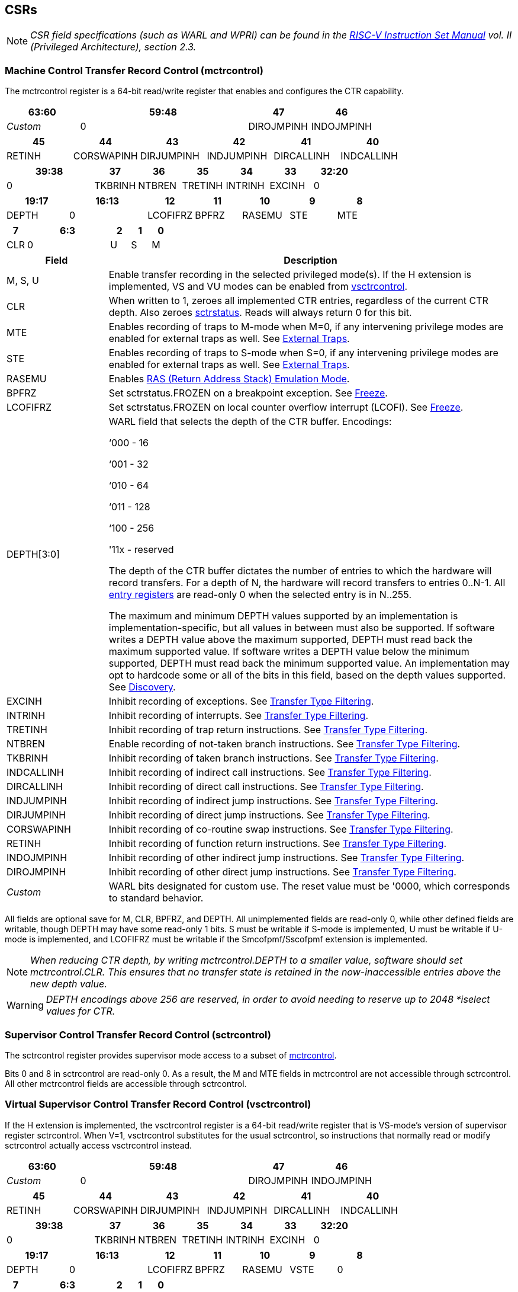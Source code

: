 [[body]]
== CSRs

[NOTE]
[%unbreakable]
====
_CSR field specifications (such as WARL and WPRI) can be found in the link:https://riscv.org/technical/specifications/[RISC-V Instruction Set Manual] vol. II (Privileged Architecture), section 2.3._
====

=== Machine Control Transfer Record Control (mctrcontrol)

The mctrcontrol register is a 64-bit read/write register that enables and configures the CTR capability.

[width="100%",options="header",cols="20%,46%,17%,17%"]
|===
|63:60 |59:48 |47 |46
|_Custom_ |0 |DIROJMPINH |INDOJMPINH
|===

[width="100%",options="header",]
|===
|45 |44 |43 |42 |41 |40
|RETINH |CORSWAPINH |DIRJUMPINH |INDJUMPINH |DIRCALLINH |INDCALLINH
|===

[width="100%",options="header",]
|===
2+|39:38 |37 |36 |35 |34 |33 |32:20
2+|0 |TKBRINH |NTBREN |TRETINH |INTRINH |EXCINH |0
|===

[width="100%",cols="16%,20%,12%,12%,12%,12%,12%",options="header",]
|===
|19:17 |16:13 |12 |11 |10 |9 |8
|DEPTH |0 |LCOFIFRZ |BPFRZ |RASEMU |STE |MTE
|===

[width="100%",options="header",]
|===
|7 4+|6:3 |2 |1 |0
|CLR 4+|0 |U |S |M
|===

[width="100%",cols="20%,80%",options="header",]
|===
|Field |Description
|M, S, U |Enable transfer recording in the selected privileged mode(s).  If the H extension is implemented, VS and VU modes can be enabled from <<_virtual_supervisor_control_transfer_record_control_vsctrcontrol, vsctrcontrol>>.  

|CLR |When written to 1, zeroes all implemented CTR entries, regardless of the current CTR depth. Also zeroes <<_machine_control_transfer_record_status_sctrstatus, sctrstatus>>.  Reads will always return 0 for this bit.  

|MTE |Enables recording of traps to M-mode when M=0, if any intervening privilege modes are enabled for external traps as well.  See <<_external_traps, External Traps>>.

|STE |Enables recording of traps to S-mode when S=0, if any intervening privilege modes are enabled for external traps as well.  See <<_external_traps, External Traps>>.

|RASEMU |Enables <<RAS (Return Address Stack) Emulation Mode>>.

|BPFRZ |Set sctrstatus.FROZEN on a breakpoint exception. See <<_freeze, Freeze>>.

|LCOFIFRZ |Set sctrstatus.FROZEN on local counter overflow interrupt (LCOFI). See <<_freeze, Freeze>>.

|DEPTH[3:0] a|
WARL field that selects the depth of the CTR buffer. Encodings:

‘000 - 16

‘001 - 32

‘010 - 64

‘011 - 128

‘100 - 256

'11x - reserved

The depth of the CTR buffer dictates the number of entries to which the
hardware will record transfers. For a depth of N, the hardware will
record transfers to entries 0..N-1. All <<_entry_registers, entry registers>> are
read-only 0 when the selected entry is in N..255.

The maximum and minimum DEPTH values supported by an implementation is implementation-specific, but all values in between must also be supported.  If software writes a DEPTH value above the maximum supported, DEPTH must read back the maximum supported value.  If software writes a DEPTH value below the minimum supported, DEPTH must read back the minimum supported value.  An implementation may opt to hardcode some or all of the bits in this field, based on the depth values supported. See <<_discovery, Discovery>>.  

|EXCINH |Inhibit recording of exceptions.  See <<_transfer_type_filtering, Transfer Type Filtering>>.

|INTRINH |Inhibit recording of interrupts.  See <<_transfer_type_filtering, Transfer Type Filtering>>.

|TRETINH |Inhibit recording of trap return instructions.  See <<_transfer_type_filtering, Transfer Type Filtering>>.

|NTBREN |Enable recording of not-taken branch instructions.  See <<_transfer_type_filtering, Transfer Type Filtering>>.

|TKBRINH |Inhibit recording of taken branch instructions.  See <<_transfer_type_filtering, Transfer Type Filtering>>.

|INDCALLINH |Inhibit recording of indirect call instructions.  See <<_transfer_type_filtering, Transfer Type Filtering>>.

|DIRCALLINH |Inhibit recording of direct call instructions.  See <<_transfer_type_filtering, Transfer Type Filtering>>.

|INDJUMPINH |Inhibit recording of indirect jump instructions.  See <<_transfer_type_filtering, Transfer Type Filtering>>.

|DIRJUMPINH |Inhibit recording of direct jump instructions.  See <<_transfer_type_filtering, Transfer Type Filtering>>.

|CORSWAPINH |Inhibit recording of co-routine swap instructions.  See <<_transfer_type_filtering, Transfer Type Filtering>>.

|RETINH |Inhibit recording of function return instructions.  See <<_transfer_type_filtering, Transfer Type Filtering>>.

|INDOJMPINH |Inhibit recording of other indirect jump instructions.  See <<_transfer_type_filtering, Transfer Type Filtering>>.

|DIROJMPINH |Inhibit recording of other direct jump instructions.  See <<_transfer_type_filtering, Transfer Type Filtering>>.
|_Custom_ | WARL bits designated for custom use.  The reset value must be '0000, which corresponds to standard behavior.
|===

All fields are optional save for M, CLR, BPFRZ, and DEPTH.  All unimplemented fields are read-only 0, while other defined fields are writable, though DEPTH may have some read-only 1 bits.  S must be writable if S-mode is implemented, U must be writable if U-mode is implemented, and LCOFIFRZ must be writable if the Smcofpmf/Sscofpmf extension is implemented.

[NOTE]
[%unbreakable]
====
_When reducing CTR depth, by writing mctrcontrol.DEPTH to a smaller value, software should set mctrcontrol.CLR.  This ensures that no transfer state is retained in the now-inaccessible entries above the new depth value._
====

[WARNING]
====
_DEPTH encodings above 256 are reserved, in order to avoid needing to reserve up to 2048 *iselect values for CTR._
====

=== Supervisor Control Transfer Record Control (sctrcontrol)

The sctrcontrol register provides supervisor mode access to a subset of <<_machine_control_transfer_record_control_mctrcontrol, mctrcontrol>>.

Bits 0 and 8 in sctrcontrol are read-only 0. As a result, the M and MTE fields in mctrcontrol are not accessible through sctrcontrol.  All other mctrcontrol fields are accessible through sctrcontrol.

=== Virtual Supervisor Control Transfer Record Control (vsctrcontrol)

If the H extension is implemented, the vsctrcontrol register is a 64-bit read/write register that is VS-mode's version of supervisor register sctrcontrol.  When V=1, vsctrcontrol substitutes for the usual sctrcontrol, so instructions that normally read or modify sctrcontrol actually access vsctrcontrol instead.

[width="100%",options="header",cols="20%,46%,17%,17%"]
|===
|63:60 |59:48 |47 |46
|_Custom_ |0 |DIROJMPINH |INDOJMPINH
|===

[width="100%",options="header",]
|===
|45 |44 |43 |42 |41 |40
|RETINH |CORSWAPINH |DIRJUMPINH |INDJUMPINH |DIRCALLINH |INDCALLINH
|===

[width="100%",options="header",]
|===
2+|39:38 |37 |36 |35 |34 |33 |32:20
2+|0 |TKBRINH |NTBREN |TRETINH |INTRINH |EXCINH |0
|===

[width="100%",cols="16%,20%,12%,12%,12%,12%,12%",options="header",]
|===
|19:17 |16:13 |12 |11 |10 |9 |8
|DEPTH |0 |LCOFIFRZ |BPFRZ |RASEMU |VSTE |0
|===

[width="100%",options="header",]
|===
|7 4+|6:3 |2 |1 |0
|CLR 4+|0 |VU |VS |0
|===

[width="100%",cols="20%,80%",options="header",]
|===
|Field |Description 
|VS, VU |Enable transfer recording in the selected privileged mode(s).  

|VSTE |Enables recording of traps to VS-mode when VS=0.  See <<_external_traps, External Traps>>.  
|DEPTH |Provides read-only access to the sctrcontrol.DEPTH field  
2+|Other field definitions match those of <<_supervisor_control_transfer_record_control_sctrcontrol, sctrcontrol>>.  The optional fields implemented in vsctrcontrol should match those implemented in sctrcontrol.
|===

[NOTE]
[%unbreakable]
====
_Bit positions for VSTE, VS, and VU in vsctrcontrol match those for STE, S, and U in sctrcontrol, respectively. This is to accommodate an (unenlightened) guest OS that is unaware it is running with V=1._
====

[NOTE]
[%unbreakable]
====
_vsctrcontrol.DEPTH is a read-only copy of sctrcontrol.DEPTH in order to allow a hypervisor to dictate the depth used by a guest.  This simplifies VM (guest) migration, by providing the hypervisor a means to require the guest to use a depth supported across all systems in the datacenter._
====

[NOTE]
[%unbreakable]
====
_Because vsctrcontrol is active only when V=1, writing a 1 to vsctrcontrol.CLR in M-mode or S/HS-mode will not affect a clear._
====

[WARNING]
[%unbreakable]
====
_The TG deemed that, unlike the CTR status register or the CTR entry registers, the CTR control register should have a VS-mode version.  This allows a guest to manage the CTR configuration directly, without requiring traps to HS-mode, while ensuring that the guest configuration (most notably the privilege mode enable bits) do not impact CTR behavior when V=0._

_The TG considered making vsctrcontrol pass-through sctrcontrol fields other than VS, VU, and VSTE.  This would simplify behavior on traps and trap returns between V=0 and V=1, since those shared CTR configuration fields would not change.  But this would be undesirable for host + guest usages, since it would require switching sctrcontrol on each V transition._
====

=== Supervisor Control Transfer Record Status (sctrstatus)

The sctrstatus register provides access to CTR status information, and is updated by the hardware when CTR is active (in an enabled privilege mode and not frozen).

[width="100%",options="header",cols="10%,60%,30%"]
|===
| 31 | 30:8 | 7:0
|FROZEN |_WPRI_ |WRPTR
|===

[width="100%",cols="15%,75%,10%",options="header",]
|===
|Field |Description |Access
|WRPTR |Indicates the physical CTR buffer entry to be written next.  Incremented on new transfers recorded (see <<Behavior>>), and decremented on qualified returns when mctrcontrol.RASEMU=1 (see <<RAS (Return Address Stack) Emulation Mode>>).  Wraps on increment when the value matches the selected depth-1, and on decrement when the value is 0.  Bits above those needed to represent depth-1 (e.g., bits 7:4 for depth=16) are read-only 0. |WARL 
|FROZEN |Inhibit transfer recording. See <<_freeze, Freeze>>. |WARL
|===

Undefined bits in sctrstatus are WPRI. Status fields may be added by future extensions,
and software should ignore but preserve any fields that it does not recognize.  Undefined  bits must be implemented as read-only 0, unless a <<_custom_extensions, custom extension>> is implemented and enabled.

[NOTE]
[%unbreakable]
====
_Logical entry 0, accessed via mireg* when miselect=0x200, is always the physical entry preceding the WRPTR entry ((WRPTR-1) % depth)._
====
[NOTE]
[%unbreakable]
====
_Because the sctrstatus register is updated by hardware, writes should be performed with caution.  If a multi-instruction read-modify-write to sctrstatus is performed while CTR is active, such that a qualified transfer, or trap that causes CTR freeze, completes between the read and the write, a hardware update could be lost._

_When restoring CTR state, sctrstatus should be written before CTR entry state is restored.  This ensures that the software writes to logical CTR entries modify the proper physical entries._
====
[NOTE]
[%unbreakable]
====
_Exposing the WRPTR provides a more efficient means for synthesizing CTR entries.  If a qualified control transfer is emulated, the emulator can simply increment the WRPTR, then write the synthesized record to entry 0.  If a qualified function return is emulated while RASEMU=1, the emulator can clear ctrsource.V for entry 0, then decrement the WRPTR._

_Exposing the WRPTR may also allow support for Linux perf's https://lwn.net/Articles/802821[[.underline]#stack stitching#] capability._
====
[WARNING]
[%unbreakable]
====
_The TG considered adding the following bits to sctrstatus:_

* _DIRTY - Set by hardware when CTR state is cleared as a result of setting *ctrcontrol.CLR.  Cleared by hardware when an implicit or explicit write to a CTR entry is performed._
* _MODIFIED - Set by hardware when an implicit or explicit write to a CTR entry is performed.  Cleared by software._

_These bits could support optimizations to reduce instances of CTR state save and restore.  For instance, on scheduling of a task that is using CTR, privileged software could clear the MODIFIED bit.  When the task is scheduled out, if MODIFIED=0, the CTR entry state was unchanged during the timeslice, and the CTR entry state values previously saved for the task can be retained.  Similarly, on schedule out, if DIRTY=0, privileged software could use that as an indication that the task is done using CTR, or simply to set a flag indicating that the CTR entries are empty._

_Because it is unclear whether software would take advantage of these optimization opportunities (existing architectures do not have anything similar), these bits are left for a potential future extension.  It is likely that the MODIFIED bit will require a new CSR, since it could result in a virtualization hole if exposed to a guest._
====

=== CSR Listing

[width="100%",cols="^12%,18%,70%",options="header",]
|===
| CSR Number | Name | Description
| 0x181 | sctrcontrol | Supervisor Control Transfer Records Control Register
| 0x183 | sctrstatus | Supervisor Control Transfer Records Status Register
| 0x281 | vsctrcontrol | Virtual Supervisor Control Transfer Records Control Register
| 0x381 | mctrcontrol | Machine Control Transfer Records Control Register
|===

[NOTE]
====
_Because the ROI of CTR is perceived to be low for RV32 implementations, CTR does not fully support RV32.  While control flow transfers in RV32 can be recorded, RV32 cannot access *ctrcontrol[63:32].  A future extension could add support for RV32, by adding 3 new CSRs (mctrcontrolh, sctrcontrolh, and vsctrcontrolh) to provide this access.  However, RV32 would still only be able to access the lower 128 bits of <<_control_transfer_record_metadata_ctrdata, ctrdata>>._
====

== Entry Registers

Control transfer records are stored in a CTR buffer, such that each buffer entry stores information about a single transfer.  The CTR buffer entries are logically accessed via the indirect register access mechanism defined by the
https://docs.google.com/document/u/0/d/1ZxTSUWX_9_VafWeA0l1ci9RFjmivLuZn-US9IbFOEWY/edit[[.underline]#Smcsrind/Sscsrind#]
extension. The miselect index range 0x200..0x2FF is reserved for CTR
entries 0..255. When miselect holds a value in this range, mireg provides access to <<_control_transfer_record_source_ctrsource, ctrsource>>, mireg2 provides access to <<_control_transfer_record_target_ctrtarget, ctrtarget>>, and mireg[3456] provide access <<_control_transfer_record_source_ctrdata, ctrdata>>.

The standard indirect register access rules specified by Smcsrind/Sscsrind apply for CTR.  S-mode is able to access CTR entries using the siselect/sireg* interface, with the same behavior described for M-mode above.  Similarly, VS-mode is able to access CTR entries using siselect (really vsiselect) and sireg* (really vsireg*).  See <<_state_enable_access_control, State Enable Access Control>> for cases where CTR accesses from S-mode and VS-mode may be restricted.  

For \*iselect values in 0x200..0x2FF, vsireg* registers access the same entry register state as mireg* and sireg*, regardless of the privilege mode at the time of access.  There is not a separate set of entry registers for V=1.

[WARNING]
[%unbreakable]
====
_Implementations may opt not to preserve CTR entry state across clock-gated low-power states.  A bit to indicate this should be added to the https://github.com/riscv-non-isa/riscv-acpi-ffh/pull/3/files[[.underline]#ACPI spec#] upon ratification._
====

=== Control Transfer Record Source (ctrsource)

The ctrsource register contains the source PC, which is the PC of the recorded control transfer instruction, or the epc of the recorded trap.  The valid (V) bit is set by the hardware when a transfer is recorded in the selected CTR buffer entry, and implies that
data in ctrsource, ctrtarget, and ctrdata is valid for this entry.

ctrsource is an MXLEN-bit WARL register that must be able to hold all valid virtual addresses. It need not be able to hold an invalid address.  When XLEN < MXLEN, software access via *ireg will access only the lower XLEN bits of ctrsource, and implict writes (by recorded transfers) will be zero-extended.

[width="100%",cols="18%,72%,10%",options="header",]
|===
|MXLEN-1:XLEN |XLEN-1:1 |0
|0 |PC[XLEN-1:1] |V
|===

[NOTE]
[%unbreakable]
====
_CTR entry registers are defined as MXLEN, despite the CSRs used to access them (\*ireg*) being XLEN, to ensure that entries recorded in RV64 are not truncated, as a result of CSR Width Modulation, on a transition to RV32._
====
[NOTE]
[%unbreakable]
====
_A transfer from an invalid address (which could only occur on an exception) may report a valid address in ctrsource.PC._
====

[WARNING]
[%unbreakable]
====
_If we believe a future standard or custom extension may define 1-byte opcodes, then we should not use bit 0 of ctrsource for the V field, nor bit 0 of ctrtarget for MISP.  The V bit could be moved to ctrdata, but that would mean software would always need to read ctrdata._
====
=== Control Transfer Record Target (ctrtarget)

The ctrtarget register contains the target (destination) PC
of the recorded transfer. The optional MISP bit is set by the hardware
when the recorded transfer is an instruction whose target or
taken/not-taken direction was mispredicted by the branch predictor. MISP
is read-only 0 when not implemented.

ctrtarget is an MXLEN-bit WARL register that must be able to hold all valid virtual addresses. It need not be capable of holding an invalid address. When XLEN < MXLEN, software access via *ireg2 will access only the lower XLEN bits of ctrtarget, and implict writes (by recorded transfers) will be zero-extended.

[width="100%",cols="18%,72%,10%",options="header",]
|===
|MXLEN-1:XLEN |XLEN-1:1 |0
|0 |PC[XLEN-1:1] |MISP
|===

[NOTE]
[%unbreakable]
====
_A transfer to an invalid address may report a valid address in ctrtarget.PC._
====

=== Control Transfer Record Metadata (ctrdata)

The ctrdata register contains metadata for the recorded transfer. This
register must be implemented, though all fields within it are optional.
Unimplemented fields are read-only 0.  ctrdata is a 256-bit register.  

[width="100%",options="header",]
|===
4+|255:32 3+|31:16 |15 2+|14:4 2+|3:0
4+|_WPRI_ 3+|CC |CCV 2+|_WPRI_ 2+|TYPE
|===

[width="100%",cols="15%,75%,10%",options="header",]
|===
|Field |Description |Access 
|TYPE[3:0] a|
Identifies the type of the control flow transfer recorded in the entry. Implementations that do not support this field will report 0.

0000 - Reserved

0001 - Exception

0010 - Interrupt

0011 - Trap return

0100 - Not-taken branch

0101 - Taken branch

0110 - Reserved

0111 - Reserved

1000 - Indirect call

1001 - Direct call

1010 - Indirect jump

1011 - Direct jump

1100 - Co-routine swap

1101 - Return

1110 - Other indirect jump

1111 - Other direct jump

|WARL 

|CCV |Cycle Count Valid. See <<_cycle_counting, Cycle Counting>>. |WARL 

|CC[15:0] |Cycle Count, composed of the Cycle Count Exponent (CCE, in
CC[15:12]) and Cycle Count Mantissa (CCM, in CC[11:0]). See
<<_cycle_counting, Cycle Counting>>. |WARL 
|===

Undefined bits in ctrdata are WPRI. Status fields may be added by future extensions, and software should ignore but preserve any fields that it does not recognize.  Undefined bits must be implemented as read-only 0, unless a <<_custom_extensions, custom extension>> is implemented and enabled.

[WARNING]
[%unbreakable]
====
_The TG has debated the merits of including a 3-bit privilege mode field in ctrdata.  
This would help in cases where multiple privilege modes are recorded, and existing mechanisms for discerning the mode (addressing conventions and kernel mmaps) do not apply or are not available.  But it would require some complexity to avoid exposing the presence of virtualization to a guest that is using CTR, and there is question about the value given that existing tools that use similar capabilities from other architectures do not require this information.  The TG has thus far opted not to standardize bits for privilege mode, but consensus within the TG has not been reached._
====
[NOTE]
[%unbreakable]
====
_Like the <<_transfer_type_filtering, Transfer Type Filtering>> bits in mctrcontrol, the ctrdata.TYPE bits leverage the E-trace itype encodings._
====

The indirect alias CSR(s) used to access to ctrdata depend on XLEN, as illustrated in the table below.

[width="70%"]
|===
.2+| *Alias CSR* 3+^|*XLEN*
| *32* | *64* | *128*
| mireg3 | ctrdata[31:0] | ctrdata[63:0] | ctrdata[127:0]
| mireg4 | ctrdata[63:32] | ctrdata[127:64] | ctrdata[255:128]
| mireg5 | ctrdata[95:64] | ctrdata[191:128] | 0
| mireg6 | ctrdata[127:96] | ctrdata[255:192] | 0
|===

== State Enable Access Control

When Smstateen is implemented, the mstateen0.CTR bit controls access to CTR register state from privilege modes less privileged than M-mode.  When mstateen0.CTR=0 and the privilege mode is less privileged than M-mode, attempts to access sctrcontrol, vsctrcontrol, sctrstatus, sireg* when siselect is in 0x200..0x2FF, or vsireg* when vsiselect is in 0x200..0x2FF, raise an illegal instruction exception.  When mstateen0.CTR=1, accesses to CTR register state behave as described in <<_csrs, CSRs>> and <<_entry_registers, Entry Registers>> above.

When mstateen0.CTR=0, qualified control transfers executed in privilege modes less privileged than M-mode will continue to implicitly update <<_entry_registers, Entry Registers>> and <<_machine_control_transfer_record_status_sctrstatus, sctrstatus>>.

If the H extension is implemented and mstateen0.CTR=1, the hstateen0.CTR bit controls access to supervisor CTR state (sctrcontrol, sctrstatus, and sireg* when siselect is in 0x200..0x2FF) when V=1.  hstateen0.CTR is read-only zero when mstateen0.CTR=0.

When mstateen0.CTR=1 and hstateen0.CTR=1, VS-mode accesses to supervisor CTR state behave as described in <<_csrs, CSRs>> and <<_entry_registers, Entry Registers>> above.  When mstateen0.CTR=1 and hstateen0.CTR=0, VS-mode accesses to supervisor CTR state raise a virtual instruction exception.

When hstateen0.CTR=0, qualified control transfers executed while V=1 will continue to implicitly update <<_entry_registers, Entry Registers>> and <<_machine_control_transfer_record_status_sctrstatus, sctrstatus>>.

The CTR bit is bit 55 in mstateen0 and hstateen0.

[NOTE]
[%unbreakable]
====
_See the https://github.com/riscv/riscv-indirect-csr-access[[.underline]#Smcsrind/Sscsrind spec#] for how bit 60 in mstateen0 and hstateen0 can also restrict access to sireg*/siselect and vsireg*/vsiselect from privilege modes less privileged than M-mode._
====

== Behavior

CTR records qualified control transfers.  Control transfers are qualified if they meet the following criteria:

* The current privilege mode is enabled
* The transfer type is not inhibited
* sctrstatus.FROZEN is not set

Such qualified transfers update the <<_entry_registers, Entry Registers>> at logical entry 0, such that older entries are pushed down the stack (the record previously in entry 0 is pushed to entry 1, the record previously in entry 1 is pushed to entry 2, etc). If the CTR buffer is full, the oldest recorded entry (previously at depth-1) is lost.

Recorded transfers will set the ctrsource.V bit to 1, and will update all implemented record fields. 

[NOTE]
[%unbreakable]
====
_In order to collect accurate and representative performance profiles while using CTR, it is recommended that hardware recording of control transfers incurs no added performance overhead, e.g., in the form of retirement or instruction execution restrictions that are not present when CTR is not recording transfers._
====

=== Privilege Mode Transitions

Transfers that change the privilege mode are a special case. What is
recorded, if anything, depends on whether the source mode
and/or target mode are enabled for recording, and on the transfer type (trap
or trap return).

Traps and trap returns between enabled modes are recorded as normal.
Traps from a disabled mode to an enabled mode, and trap returns from
an enabled mode back to a disabled mode, are partially recorded. In
such cases, the PC from the disabled mode (source PC for traps, and
target PC for trap returns) is 0. Trap returns from a disabled mode to
an enabled mode are not recorded. Traps from an enabled mode to a
disabled mode, known as external traps, are not recorded by default,
but see <<_external_traps, External Traps>> for how they
can be recorded.

[NOTE]
====
_If privileged software is configuring CTR on behalf of less privileged software, it should ensure that its privilege mode enable bit (e.g., sctrcontrol.S for Supervisor software) is cleared before a trap return to the less privileged mode.  Otherwise the trap return will be recorded, leaking the privileged PC._
====

Recording in Debug Mode is always inhibited. Transfers into and out of Debug Mode are
never recorded.

=== Transfer Type Filtering

Default CTR behavior, when all transfer type filter bits (mctrcontrol[47:32]) are unimplemented or 0, is to record all control transfers within enabled privileged modes. By setting transfer type filter bits, software can opt out of recording select transfer types, or opt into recording non-default operations.  All transfer type filter bits are optional.

[NOTE]
[%unbreakable]
====
_Because not-taken branches are not recorded by default, the polarity of the associated enable bit (NTBREN) is the opposite of other bits associated with transfer type filtering (TKBRINH, RETINH, etc).  Non-default operations require opt-in rather than opt-out._
====

The transfer type filter bits leverage the type definitions specified
in Table 4.4, and described in Section 4.1.1, of the
https://github.com/riscv-non-isa/riscv-trace-spec/releases/download/v2.0rc2/riscv-trace-spec.pdf[[.underline]#RISC-V
Efficient Trace Spec v2.0#]. 

[NOTE]
[%unbreakable]
====
_If implementation of any transfer type filter bit results in reduced software performance, perhaps due to additional retirement restrictions, it is strongly recommended that this reduced performance apply only when the bit is set.  Alternatively, support for the bit may be omitted.  Maintaining software performance for the default CTR configuration, when all transfer type bits are cleared, is recommended._
====

==== External Traps

External traps are traps from a privilege mode enabled for CTR recording to a privilege mode that is not enabled for CTR recording.  By default external traps are not recorded, but privileged software running in the target mode of the trap can opt-in to allowing CTR to record external traps into
that mode. The MTE, STE, and VSTE bits allow M-mode, S-mode, and VS-mode, respectively, to opt-in.  

External trap recording depends not only on the target mode, but on any invtervening modes.  For instance, recording an external trap from U-mode to M-mode requires that MTE=STE=1.  Similarly, recording an external trap from VU-mode to HS-mode requires that STE=VSTE=1.

In records for external traps, the target PC is 0.
[NOTE]
[%unbreakable]
====
_No mechanism exists for recording external trap returns, because
the external trap record includes all relevant information, and gives
the trap handler (e.g., an emulator) the opportunity to modify the
record._
====
[WARNING]
[%unbreakable]
====
_Note that external trap recording does not depend on EXCINH/INTRINH.  Thus, when external traps are enabled, both external interrupts and external exceptions are recorded._

_STE allows recording of traps from U-mode to S-mode as well as from VS/VU-mode to HS-mode.  The hypervisor can flip STE before entering a guest if it wants different behavior for U-to-S vs VS/VU-to-HS.  A separate HTE bit could be defined, but ideally it would live in an hctrcontrol CSR, which is otherwise unneeded.  We could put it in [ms]ctrcontrol, but the bit position would need special treatment in vsctrcontrol (writable but has no impact on behavior)._
====

The table below provides details on recording of privilege mode
transfers. Standard dependencies on FROZEN and transfer type inhibits
also apply, but are not covered by the table.

[width="100%",cols="18%,17%,30%,35%",]
|===
.2+|*Transfer Type* .2+| *Source Mode* 2+|*Target Mode*
|*Enabled* |*Disabled*
.2+|*Trap* |*Enabled* |Recorded. |Recorded if xTE=1, where x is the target
mode and any intervening modes. Target PC is 0, type is External Trap.

|*Disabled* |Recorded, Source PC is 0. |Not recorded.

.2+|*Trap Return* |*Enabled* |Recorded. |Recorded, Target PC is 0.

|*Disabled* |Not recorded. |Not recorded.
|===

If external trap recording is implemented, MTE must be implemented, while STE must be implemented if S-mode is implemented, and VSTE must be implemented if the H extension is implemented.

=== Cycle Counting

The ctrdata register may optionally include a count of CPU cycles
elapsed since the prior CTR record.  The elapsed cycle count value is represented by the CC field, which has a 12-bit mantissa component (Cycle Count Mantissa, or CCM) and a 4-bit exponent component (Cycle Count Exponent, or CCE). 

The CC field is encoded such that CCE holds 0 if the binary cycle counter (CycleCounter) value is less than 4096, otherwise it holds the index of the most significant one bit in the CycleCounter value, minus 12.  CCM holds CycleCounter bits CCE+11:CCE.

The elapsed cycle count can then be calculated by software using the following formula:

[subs="specialchars,quotes"]
----
if (CCE==0):
    return CCM
else:
    return (2^12^ + CCM) << CCE-1
endif
----

An implementation that supports cycle counting must support CCV and all
CCM bits, but may support 0..4 exponent bits in CCE. Unimplemented CCE
bits are read-only 0. For implementations that support transfer type
filtering, it is recommended to support at least 3 exponent bits. This
allows capturing the full latency of most functions, when recording only
calls and returns.  

The size of the CycleCounter required to support each CCE width is given in the table below.

[width="60%", cols="10%,15%,15%", options="header",]
|===
| CCE bits | CycleCounter bits | Max CC value
| 0 | 12 | 4095
| 1 | 13 | 8191
| 2 | 15 | 32764
| 3 | 19 | 524224
| 4 | 27 | 134201344
|===

[NOTE]
[%unbreakable]
====
_When CCE>1, the granularity of the reported cycle count is reduced. For example, when CCE=3, the bottom 2 bits of the cycle counter are not reported, and thus the reported value increments only every 4 cycles.  As a result, the reported value represents an undercount of elapsed cycles for most cases (when the unreported bits are non-zero).  On average, the undercount will be (2^CCE-1^-1)/2.  Software can reduce the average undercount to 0 by adding (2^CCE-1^-1)/2 to each computed cycle count value when CCE>1._
====

The CC value saturates when all implemented bits in CCM and CCE are 1.

The CC value is only valid when the Cycle Count Valid (CCV) bit is set. If CCV=0, the CC value might not hold the correct count of elapsed qualified cycles since the last recorded transfer.  Qualified cycles are those executed within an enabled privilege mode with sctrstatus.FROZEN=0.  An implementation must clear CCV for the next recorded transfer upon a write to [ms]ctrcontrol, and in any other implementation-specific scenarios where qualified cycles might not be counted.

[WARNING]
[%unbreakable]
====
_The TG also considered the option of including an uncompressed 27-bit binary cycle counter value in ctrdata.  This would support the same maximum cycle value as the method described above, without any accuracy reduction.  However, it would consume all remaining bits in ctrdata[31:0], without adding meaningful value to users.  Though the uncompressed value would result in a slight reduction in hardware complexity, it would result in a non-trivial increase in area, to store an additional 11 bits per entry.  The TG agreed that the compressed mechanism is preferred._
====

=== RAS (Return Address Stack) Emulation Mode

When the optional mctrcontrol.RASEMU bit is implemented and set to 1, transfer recording behavior is altered to emulate the behavior of a return-address stack (RAS).

* Indirect and direct calls are recorded as normal
* Function returns pop the most recent call, by invalidating entry 0 (setting ctrsource.V=0)
and rotating the CTR buffer, such that (invalidated) entry 0 moves to
entry depth-1, and entries 1..depth-1 move to 0..depth-2.
* Co-routine swaps affect both a return and a call. Entry 0 is
overwritten.
* Other transfer types are inhibited
* <<_transfer_type_filtering, Transfer Type Filtering>> bits are ignored

[NOTE]
[%unbreakable]
====
_Profiling tools often collect call stacks along with each sample. Stack
walking, however, is a complex and often slow process that may require
recompilation (e.g., -fno-omit-frame-pointer) to work reliably. With RAS
emulation, tools can ask CTR hardware to save call stacks even for
unmodified code._

_CTR RAS emulation has limitations.  The CTR buffer will contain only partial stacks in cases where the call stack depth was greater than the CTR depth, CTR recording was enabled at a lower point in the call stack than main(), or where the CTR buffer was cleared since main()._

_The CTR stack may be corrupted in cases where calls and returns are not symmetric, such as with stack unwinding (e.g., setjmp/longjmp, C++ exceptions), where stale call entries may be left on the CTR stack, or user stack switching, where calls from multiple stacks may be intermixed._
====

[NOTE]
[%unbreakable]
====
_As described in <<_cycle_counting, Cycle Counting>>,
when CCV=1, the CC field provides the elapsed cycles since the prior CTR
entry was recorded. This introduces implementation challenges when
RASEMU=1 because, for each recorded call, there may have been several
recorded calls (and returns which “popped” them) since the prior
remaining call entry was recorded (see <<RAS (Return Address Stack) Emulation Mode>>). The implication is that returns that
pop a call entry not only do not reset the cycle counter, but instead
add the CC field from the popped entry to the counter. For simplicity,
an implementation may opt to record CCV=0 for all calls, or those whose parent call was popped, when RASEMU=1._
====

=== Freeze

When sctrstatus.FROZEN=1, transfer recording is inhibited.  This bit can be set by hardware, as described below, or by software.

When mctrcontrol.LCOFIFRZ=1 and a local counter overflow interrupt
(LCOFI) traps (as a result of an HPM counter overflow), sctrstatus.FROZEN is set by the CPU. This inhibits CTR recording until software clears FROZEN. The LCOFI trap itself is not
recorded.
[NOTE]
[%unbreakable]
====
_Freeze on LCOFI ensures that the execution path leading to the sampled
instruction (xepc) is preserved, and that the local counter overflow
interrupt (LCOFI) and associated Interrupt Service Routine (ISR) do not
displace any recorded transfer history state. It is the responsibility
of the ISR to clear FROZEN before xRET, if continued control transfer
recording is desired._

_LCOFI refers only to architectural traps directly caused by a local counter overflow. If a local counter overflow interrupt is recognized without a trap, for instance by reading mip, FROZEN is not automatically set._
====
Similarly, on a breakpoint exception with mctrcontrol.BPFRZ=1, FROZEN is
set by the CPU. The breakpoint exception itself is not recorded.  

[NOTE]
[%unbreakable]
====
_Breakpoint exception refers to synchronous exceptions with a cause value of Breakpoint (3), regardless of source (ebreak, c.ebreak, Sdtrig); it does not include entry into Debug Mode, even in cores where this is implemented as an exception._
====

== Custom Extensions

Any custom CTR extension must be associated with an enable bit within the designated custom bits in *ctrcontrol.  The value of the custom enable bit in *ctrcontrol must be 0 at reset, to ensure that any custom behavior is disabled by default.  When the enable bit is set to 1, the custom extension may alter standard CTR behavior, and may define new custom status fields within <<_supervisor_control_transfer_record_status_sctrstatus, sctrstatus>> or the <<_entry_registers, CTR entry registers>>.  All custom status fields, and standard status fields whose behavior is altered by the custom extension, must revert to standard behavior when the enable bit is 0.  This includes read-only 0 behavior for any bits undefined by any implemented standard extensions.

== Discovery

Software can discover the maximum supported CTR buffer depth value by writing '111 to [ms]ctrcontrol.DEPTH, then reading back the value.  Software can discover the minimum supported CTR buffer depth value by writing '000 to [ms]ctrcontrol.DEPTH, then reading back the value.

Software can discover implemented optional *ctrcontrol fields by writing all 1s to all defined fields, then reading the value back. Unimplemented fields are read-only
0.

Software can discover implemented optional CTR entry fields by writing
all 1s to all defined fields in the <<_entry_registers, Entry Registers>> at
entry 0, then reading them back. Unimplemented fields are read-only 0.

